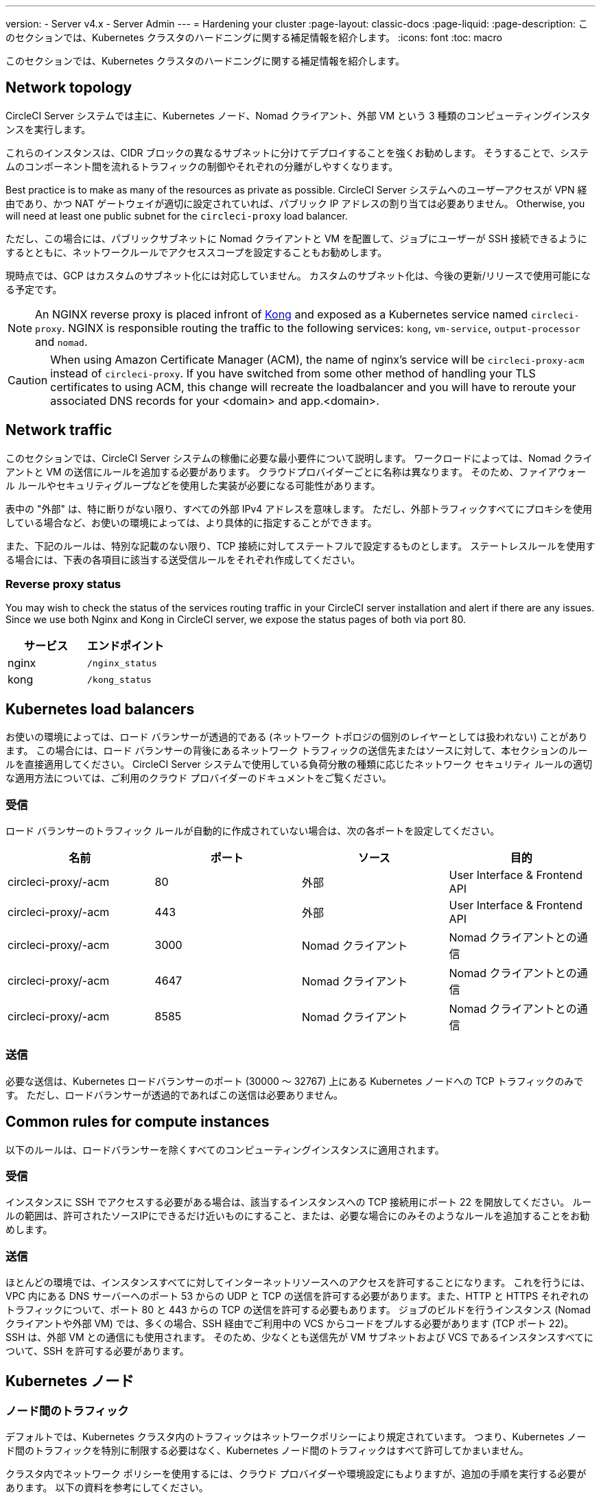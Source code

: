 ---

version:
- Server v4.x
- Server Admin
---
= Hardening your cluster
:page-layout: classic-docs
:page-liquid:
:page-description: このセクションでは、Kubernetes クラスタのハードニングに関する補足情報を紹介します。
:icons: font
:toc: macro

:toc-title:

このセクションでは、Kubernetes クラスタのハードニングに関する補足情報を紹介します。

toc::[]

[#network-topology]
== Network topology

CircleCI Server システムでは主に、Kubernetes ノード、Nomad クライアント、外部 VM という 3 種類のコンピューティングインスタンスを実行します。

これらのインスタンスは、CIDR ブロックの異なるサブネットに分けてデプロイすることを強くお勧めします。 そうすることで、システムのコンポーネント間を流れるトラフィックの制御やそれぞれの分離がしやすくなります。

Best practice is to make as many of the resources as private as possible. CircleCI Server システムへのユーザーアクセスが VPN 経由であり、かつ NAT ゲートウェイが適切に設定されていれば、パブリック IP アドレスの割り当ては必要ありません。 Otherwise, you will need at least one public subnet for the `circleci-proxy` load balancer.

ただし、この場合には、パブリックサブネットに Nomad クライアントと VM を配置して、ジョブにユーザーが SSH 接続できるようにするとともに、ネットワークルールでアクセススコープを設定することもお勧めします。

現時点では、GCP はカスタムのサブネット化には対応していません。 カスタムのサブネット化は、今後の更新/リリースで使用可能になる予定です。

NOTE: An NGINX reverse proxy is placed infront of https://github.com/Kong/charts[Kong] and exposed as a Kubernetes service named `circleci-proxy`. NGINX is responsible routing the traffic to the following services: `kong`, `vm-service`, `output-processor` and `nomad`.

CAUTION: When using Amazon Certificate Manager (ACM), the name of nginx's service will be `circleci-proxy-acm` instead of `circleci-proxy`. If you have switched from some other method of handling your TLS certificates to using ACM, this change will recreate the loadbalancer and you will have to reroute your associated DNS records for your <domain> and app.<domain>.

[#network-traffic]
== Network traffic

このセクションでは、CircleCI Server システムの稼働に必要な最小要件について説明します。 ワークロードによっては、Nomad クライアントと VM の送信にルールを追加する必要があります。 クラウドプロバイダーごとに名称は異なります。 そのため、ファイアウォール ルールやセキュリティグループなどを使用した実装が必要になる可能性があります。

表中の "外部" は、特に断りがない限り、すべての外部 IPv4 アドレスを意味します。 ただし、外部トラフィックすべてにプロキシを使用している場合など、お使いの環境によっては、より具体的に指定することができます。

また、下記のルールは、特別な記載のない限り、TCP 接続に対してステートフルで設定するものとします。 ステートレスルールを使用する場合には、下表の各項目に該当する送受信ルールをそれぞれ作成してください。

[#reverse-proxy-status]
=== Reverse proxy status

You may wish to check the status of the services routing traffic in your CircleCI server installation and alert if there are any issues. Since we use both Nginx and Kong in CircleCI server, we expose the status pages of both via port 80.

[.table.table-striped]
[cols=2*, options="header", stripes=even]
|===
|サービス
|エンドポイント

|nginx
|`/nginx_status`

|kong
|`/kong_status`
|===

[#kubernetes-load-balancers]
== Kubernetes load balancers

お使いの環境によっては、ロード バランサーが透過的である (ネットワーク トポロジの個別のレイヤーとしては扱われない) ことがあります。 この場合には、ロード バランサーの背後にあるネットワーク トラフィックの送信先またはソースに対して、本セクションのルールを直接適用してください。 CircleCI Server システムで使用している負荷分散の種類に応じたネットワーク セキュリティ ルールの適切な適用方法については、ご利用のクラウド プロバイダーのドキュメントをご覧ください。

[#ingress-load-balancers]
=== 受信

ロード バランサーのトラフィック ルールが自動的に作成されていない場合は、次の各ポートを設定してください。

[.table.table-striped]
[cols=4*, options="header", stripes=even]
|===
|名前
|ポート
|ソース
|目的

|circleci-proxy/-acm
|80
|外部
|User Interface & Frontend API

|circleci-proxy/-acm
|443
|外部
|User Interface & Frontend API

|circleci-proxy/-acm
|3000
|Nomad クライアント
|Nomad クライアントとの通信

|circleci-proxy/-acm
|4647
|Nomad クライアント
|Nomad クライアントとの通信

|circleci-proxy/-acm
|8585
|Nomad クライアント
|Nomad クライアントとの通信
|===

[#egress-load-balancers]
=== 送信

必要な送信は、Kubernetes ロードバランサーのポート (30000 ～ 32767) 上にある Kubernetes ノードへの TCP トラフィックのみです。 ただし、ロードバランサーが透過的であればこの送信は必要ありません。

[#common-rules-for-compute-instances]
== Common rules for compute instances

以下のルールは、ロードバランサーを除くすべてのコンピューティングインスタンスに適用されます。

[#ingress-common]
=== 受信

インスタンスに SSH でアクセスする必要がある場合は、該当するインスタンスへの TCP 接続用にポート 22 を開放してください。
ルールの範囲は、許可されたソースIPにできるだけ近いものにすること、または、必要な場合にのみそのようなルールを追加することをお勧めします。

[#egress-common]
=== 送信

ほとんどの環境では、インスタンスすべてに対してインターネットリソースへのアクセスを許可することになります。 これを行うには、VPC 内にある DNS サーバーへのポート 53 からの UDP と TCP の送信を許可する必要があります。また、HTTP と HTTPS それぞれのトラフィックについて、ポート 80 と 443 からの TCP の送信を許可する必要もあります。
ジョブのビルドを行うインスタンス (Nomad クライアントや外部 VM) では、多くの場合、SSH 経由でご利用中の VCS からコードをプルする必要があります (TCP ポート 22)。 SSH は、外部 VM との通信にも使用されます。 そのため、少なくとも送信先が VM サブネットおよび VCS であるインスタンスすべてについて、SSH を許可する必要があります。

[#kubernetes-nodes]
== Kubernetes ノード

[#intra-node-traffic]
=== ノード間のトラフィック

デフォルトでは、Kubernetes クラスタ内のトラフィックはネットワークポリシーにより規定されています。 つまり、Kubernetes ノード間のトラフィックを特別に制限する必要はなく、Kubernetes ノード間のトラフィックはすべて許可してかまいません。

クラスタ内でネットワーク ポリシーを使用するには、クラウド プロバイダーや環境設定にもよりますが、追加の手順を実行する必要があります。 以下の資料を参考にしてください。

* https://kubernetes.io/docs/concepts/services-networking/network-policies/[Kuberenetes Network Policy Overview]
* https://cloud.google.com/kubernetes-engine/docs/how-to/network-policy[Creating a Cluster Network Policy on Google Cloud]
* https://docs.aws.amazon.com/eks/latest/userguide/calico.html[Installing Calico on Amazon EKS]

[#ingress-kubernetes]
=== 受信

マネージドサービスを使用している場合は、ロードバランサーおよび許可済みのポート範囲からの送信トラフィックに対して作成されているルールを確認できます。 受信側の設定では、Kubernetes ロードバランサーの標準のポート範囲 (30000 ～ 32767) を許可するだけで十分です。 ただし、透過的なロードバランサーを使用している場合は、上記のロードバランサー用受信ルールを適用する必要があります。

[#egress-kubernetes]
=== 送信

[.table.table-striped]
[cols=3*, options="header", stripes=even]
|===
|ポート
|送信先
|目的

|2376
|VM
|VM との通信

|4647
|Nomad クライアント
|Nomad クライアントとの通信

|すべてのトラフィック
|その他のノード
|クラスタ内トラフィックの許可
|===

[#nomad-clients-ingress-egress]
== Nomad クライアント

Nomad クライアント同士は、通信する必要はありません。 Nomad クライアント インスタンス 間のトラフィックを完全にブロックできます。

[#ingress-nomad]
=== 受信

[.table.table-striped]
[cols=3*, options="header", stripes=even]
|===
|ポート
|ソース
|目的

|4647
|K8s ノード
|Nomad サーバーとの通信

|64535-65535
|外部
|SSH でのジョブ再実行機能
|===

[#egress-nomad]
=== 送信

[.table.table-striped]
[cols=3*, options="header", stripes=even]
|===
|ポート
|送信先
|目的

|2376
|VM
|VM との通信

|3000
|VM サービスのロード バランサー
|内部通信

|4647
|Nomad のロード バランサー
|内部通信

|8585
|出力プロセッサのロード バランサー
|内部通信
|===

[#external-vms]
== 外部ポート

Nomad クライアントと同じく、外部 VM 同士も通信する必要はありません。

[#ingress-external]
=== 受信

[.table.table-striped]
[cols=3*, options="header", stripes=even]
|===
|ポート
|ソース
|目的

|22
|Kubernetes ノード
|内部通信

|22
|Nomad クライアント
|内部通信

|2376
|Kubernetes ノード
|内部通信

|2376
|Nomad クライアント
|内部通信

|54782
|外部
|SSH でのジョブ再実行機能
|===

[#egress-external]
=== 送信

設定が必要な送信ルールは、VCS へのインターネット アクセスと SSH 接続のみです。

ifndef::pdf[]

== 次のステップ

* link:/docs/server/installation/migrate-from-server-3-to-server-4[Migrate from Server v3.x to v4.x]
* link:/docs/server/operator/operator-overview[Server 4.x Operators Overview]
+
endif::[]